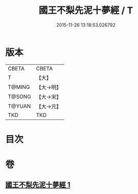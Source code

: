 #+TITLE: 國王不梨先泥十夢經 / T
#+DATE: 2015-11-26 13:18:53.026792
* 版本
 |     CBETA|CBETA   |
 |         T|【大】     |
 |    T@MING|【大→明】   |
 |    T@SONG|【大→宋】   |
 |    T@YUAN|【大→元】   |
 |       TKD|TKD     |

* 目次
* 卷
** [[file:KR6a0152_001.txt][國王不梨先泥十夢經 1]]
